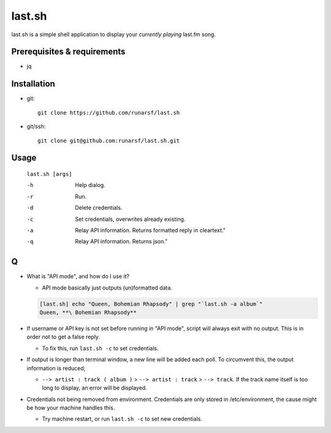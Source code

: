 -----------
**last.sh**
-----------

last.sh is a simple shell application to display your *currently playing* last.fm song.

Prerequisites & requirements
----------------------------

- jq

Installation
------------

- git::

    git clone https://github.com/runarsf/last.sh

- git/ssh::

    git clone git@github.com:runarsf/last.sh.git

Usage
-----

 ``last.sh [args]``

 -h            Help dialog.
 -r            Run.
 -d            Delete credentials.
 -c            Set credentials, overwrites already existing.
 -a            Relay API information. Returns formatted reply in cleartext."
 -q            Relay API information. Returns json."

Q
-

- What is "API mode", and how do I use it?

  - API mode basically just outputs (un)formatted data.

  .. code-block:: bash

    [last.sh] echo "Queen, Bohemian Rhapsody" | grep "`last.sh -a album`"
    Queen, **\ Bohemian Rhapsody**

- If username or API key is not set before running in "API mode", script will always exit with no output. This is in order not to get a false reply.

  - To fix this, run ``last.sh -c`` to set credentials.

- If output is longer than terminal window, a new line will be added each poll. To circumvent this, the output information is reduced;

  - ``--> artist : track ( album )`` > ``--> artist : track`` > ``--> track``. If the track name itself is too long to display, an error will be displayed.

- Credentials not being removed from environment. Credentials are only stored in /etc/environment, the cause might be how your machine handles this.

  - Try machine restart, or run ``last.sh -c`` to set new credentials.
